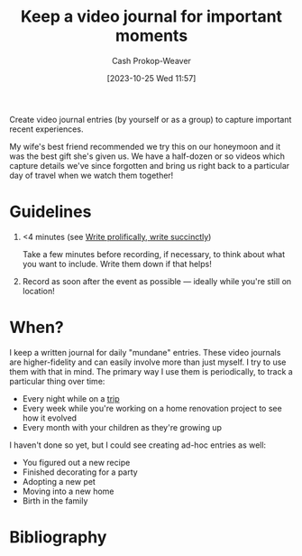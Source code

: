 :PROPERTIES:
:ID:       62646fd0-1bf0-48fb-8f2e-eea7d1759688
:LAST_MODIFIED: [2023-10-25 Wed 12:13]
:END:
#+title: Keep a video journal for important moments
#+hugo_custom_front_matter: :slug "62646fd0-1bf0-48fb-8f2e-eea7d1759688"
#+author: Cash Prokop-Weaver
#+date: [2023-10-25 Wed 11:57]
#+filetags: :concept:

Create video journal entries (by yourself or as a group) to capture important recent experiences.

My wife's best friend recommended we try this on our honeymoon and it was the best gift she's given us. We have a half-dozen or so videos which capture details we've since forgotten and bring us right back to a particular day of travel when we watch them together!

* Guidelines

1. <4 minutes (see [[id:d077ef5b-766b-4239-a40f-f775e101e185][Write prolifically, write succinctly]])

   Take a few minutes before recording, if necessary, to think about what you want to include. Write them down if that helps!

2. Record as soon after the event as possible --- ideally while you're still on location!

* When?

I keep a written journal for daily "mundane" entries. These video journals are higher-fidelity and can easily involve more than just myself. I try to use them with that in mind. The primary way I use them is periodically, to track a particular thing over time:

- Every night while on a [[id:37ed078d-dc48-48b5-abe3-20590ecbe41b][trip]]
- Every week while you're working on a home renovation project to see how it evolved
- Every month with your children as they're growing up

I haven't done so yet, but I could see creating ad-hoc entries as well:

- You figured out a new recipe
- Finished decorating for a party
- Adopting a new pet
- Moving into a new home
- Birth in the family

* Flashcards :noexport:
* Bibliography
#+print_bibliography:
